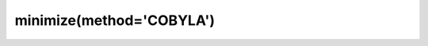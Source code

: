 .. _optimize.minimize-cobyla:

minimize(method='COBYLA')
----------------------------------------

.. scipy-optimize:function:: scipy.optimize.minimize
   :impl: scipy.optimize._cobyla_py._minimize_cobyla
   :method: COBYLA

